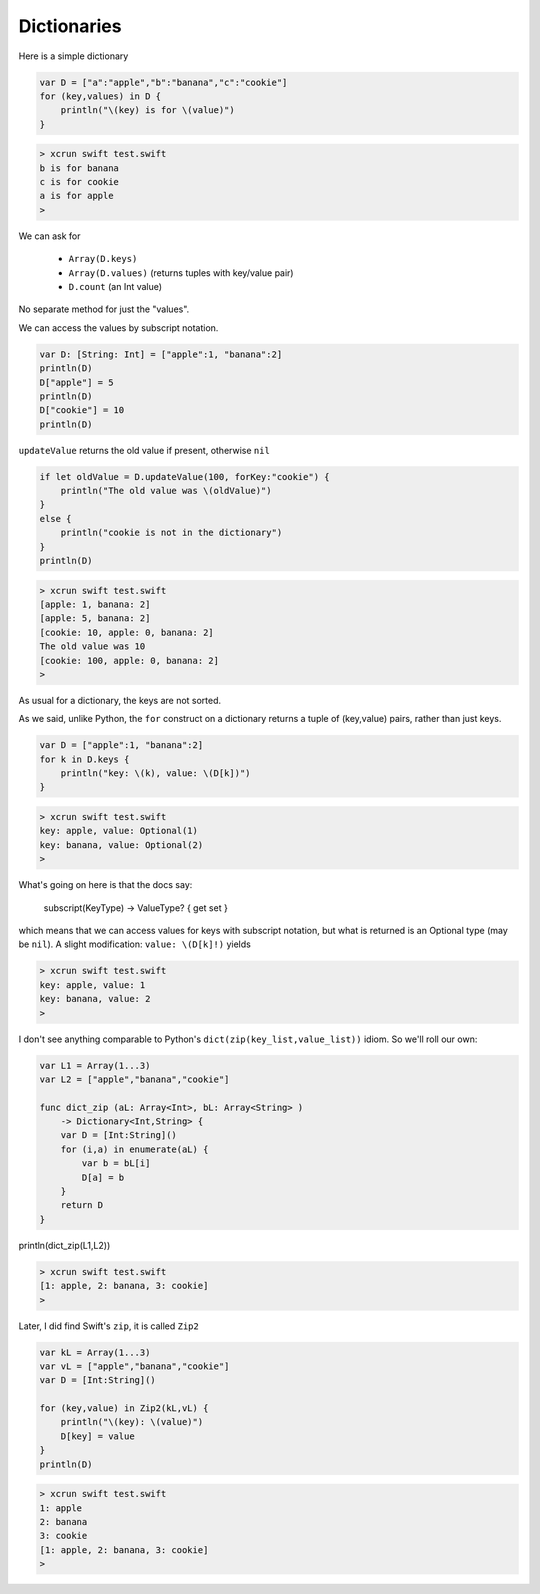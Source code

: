 .. _dictionaries:

############
Dictionaries
############
    
Here is a simple dictionary

.. sourcecode:: bash

    var D = ["a":"apple","b":"banana","c":"cookie"]
    for (key,values) in D {
        println("\(key) is for \(value)")
    }

.. sourcecode:: bash

    > xcrun swift test.swift 
    b is for banana
    c is for cookie
    a is for apple
    >

We can ask for 

    - ``Array(D.keys)``
    - ``Array(D.values)`` (returns tuples with key/value pair)
    - ``D.count`` (an Int value)
    
No separate method for just the "values".

We can access the values by subscript notation.

.. sourcecode:: bash

    var D: [String: Int] = ["apple":1, "banana":2]
    println(D)
    D["apple"] = 5
    println(D)
    D["cookie"] = 10
    println(D)

``updateValue`` returns the old value if present, otherwise ``nil``

.. sourcecode:: bash

    if let oldValue = D.updateValue(100, forKey:"cookie") {
        println("The old value was \(oldValue)")
    }
    else {
        println("cookie is not in the dictionary")
    }
    println(D)

.. sourcecode:: bash

    > xcrun swift test.swift 
    [apple: 1, banana: 2]
    [apple: 5, banana: 2]
    [cookie: 10, apple: 0, banana: 2]
    The old value was 10
    [cookie: 100, apple: 0, banana: 2]
    >

As usual for a dictionary, the keys are not sorted.  

As we said, unlike Python, the ``for`` construct on a dictionary returns a tuple of (key,value) pairs, rather than just keys.

.. sourcecode:: bash

    var D = ["apple":1, "banana":2]
    for k in D.keys {
        println("key: \(k), value: \(D[k])")
    }

.. sourcecode:: bash

    > xcrun swift test.swift
    key: apple, value: Optional(1)
    key: banana, value: Optional(2)
    >

What's going on here is that the docs say:

    subscript(KeyType) -> ValueType? { get set }

which means that we can access values for keys with subscript notation, but what is returned is an Optional type (may be ``nil``).  A slight modification:  ``value: \(D[k]!)`` yields

.. sourcecode:: bash

    > xcrun swift test.swift
    key: apple, value: 1
    key: banana, value: 2
    >

I don't see anything comparable to Python's ``dict(zip(key_list,value_list))`` idiom.  So we'll roll our own:

.. sourcecode:: bash

    var L1 = Array(1...3)
    var L2 = ["apple","banana","cookie"]

    func dict_zip (aL: Array<Int>, bL: Array<String> ) 
        -> Dictionary<Int,String> {
        var D = [Int:String]()
        for (i,a) in enumerate(aL) {
            var b = bL[i]
            D[a] = b
        }
        return D
    }

println(dict_zip(L1,L2))

.. sourcecode:: bash

    > xcrun swift test.swift
    [1: apple, 2: banana, 3: cookie]
    >

Later, I did find Swift's ``zip``, it is called ``Zip2``

.. sourcecode:: bash

    var kL = Array(1...3)
    var vL = ["apple","banana","cookie"]
    var D = [Int:String]()

    for (key,value) in Zip2(kL,vL) {
        println("\(key): \(value)")
        D[key] = value
    }
    println(D)
    
.. sourcecode:: bash

    > xcrun swift test.swift
    1: apple
    2: banana
    3: cookie
    [1: apple, 2: banana, 3: cookie]
    >
